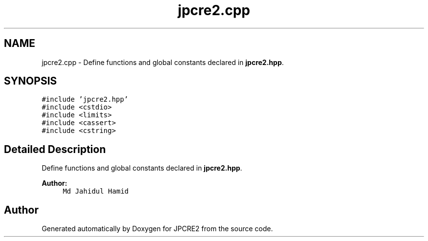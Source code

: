 .TH "jpcre2.cpp" 3 "Wed Sep 7 2016" "Version 10.25.02" "JPCRE2" \" -*- nroff -*-
.ad l
.nh
.SH NAME
jpcre2.cpp \- Define functions and global constants declared in \fBjpcre2\&.hpp\fP\&.  

.SH SYNOPSIS
.br
.PP
\fC#include 'jpcre2\&.hpp'\fP
.br
\fC#include <cstdio>\fP
.br
\fC#include <limits>\fP
.br
\fC#include <cassert>\fP
.br
\fC#include <cstring>\fP
.br

.SH "Detailed Description"
.PP 
Define functions and global constants declared in \fBjpcre2\&.hpp\fP\&. 


.PP
.nf

.fi
.PP
.PP
\fBAuthor:\fP
.RS 4
\fCMd Jahidul Hamid\fP 
.RE
.PP

.SH "Author"
.PP 
Generated automatically by Doxygen for JPCRE2 from the source code\&.
